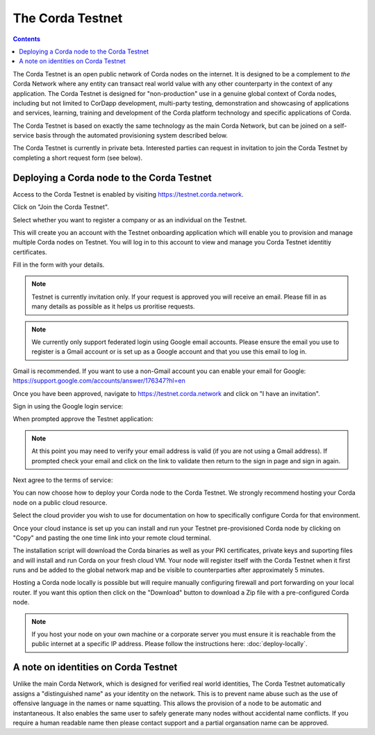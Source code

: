 The Corda Testnet
=================

.. contents::

The Corda Testnet is an open public network of Corda nodes on the internet. It is designed to be a complement to *the* Corda Network where any entity can transact real world value with any other counterparty in the context of any application. The Corda Testnet is designed for "non-production" use in a genuine global context of Corda nodes, including but not limited to CorDapp development, multi-party testing, demonstration and showcasing of applications and services, learning, training and development of the Corda platform technology and specific applications of Corda.

The Corda Testnet is based on exactly the same technology as the main Corda Network, but can be joined on a self-service basis through the automated provisioning system described below.

The Corda Testnet is currently in private beta. Interested parties can request in invitation to join the Corda Testnet by completing a short request form (see below).
   

Deploying a Corda node to the Corda Testnet
-------------------------------------------

Access to the Corda Testnet is enabled by visiting https://testnet.corda.network.

.. image:: resources/testnet-landing.png
   :target: https://testnet.corda.network

Click on "Join the Corda Testnet".

Select whether you want to register a company or as an individual on the Testnet.

This will create you an account with the Testnet onboarding application which will enable you to provision and manage multiple Corda nodes on Testnet. You will log in to this account to view and manage you Corda Testnet identitiy certificates.

.. image:: resources/testnet-account-type.png 

Fill in the form with your details.

.. note::

   Testnet is currently invitation only. If your request is approved you will receive an email. Please fill in as many details as possible as it helps us proritise requests.

.. image:: resources/testnet-form.png 

.. note::

   We currently only support federated login using Google email accounts. Please ensure the email you use to register is a Gmail account or is set up as a Google account and that you use this email to log in.

Gmail is recommended. If you want to use a non-Gmail account you can enable your email for Google: https://support.google.com/accounts/answer/176347?hl=en
	   
Once you have been approved, navigate to https://testnet.corda.network and click on "I have an invitation".

Sign in using the Google login service:

.. image:: resources/testnet-signin.png 

When prompted approve the Testnet application:

.. image:: resources/testnet-signin-auth.png 

..  note::

    At this point you may need to verify your email address is valid (if you are not using a Gmail address). If prompted check your email and click on the link to validate then return to the sign in page and sign in again.

Next agree to the terms of service:

.. image:: resources/testnet-terms.png 

You can now choose how to deploy your Corda node to the Corda Testnet. We strongly recommend hosting your Corda node on a public cloud resource. 

Select the cloud provider you wish to use for documentation on how to specifically configure Corda for that environment. 

.. image:: resources/testnet-platform-clean.png 

Once your cloud instance is set up you can install and run your Testnet pre-provisioned Corda node by clicking on "Copy" and pasting the one time link into your remote cloud terminal.
	   
The installation script will download the Corda binaries as well as your PKI certificates, private keys and suporting files and will install and run Corda on your fresh cloud VM. Your node will register itself with the Corda Testnet when it first runs and be added to the global network map and be visible to counterparties after approximately 5 minutes. 

Hosting a Corda node locally is possible but will require manually configuring firewall and port forwarding on your local router. If you want this option then click on the "Download" button to download a Zip file with a pre-configured Corda node.

.. note:: If you host your node on your own machine or a corporate server you must ensure it is reachable from the public internet at a specific IP address. Please follow the instructions here: :doc:`deploy-locally`.


A note on identities on Corda Testnet
-------------------------------------

Unlike the main Corda Network, which is designed for verified real world identities, The Corda Testnet automatically assigns a "distinguished name" as your identity on the network. This is to prevent name abuse such as the use of offensive language in the names or name squatting. This allows the provision of a node to be automatic and instantaneous. It also enables the same user to safely generate many nodes without accidental name conflicts. If you require a human readable name then please contact support and a partial organsation name can be approved. 

